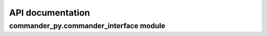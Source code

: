 ***************************************
API documentation
***************************************

commander_py.commander_interface module
---------------------------------------

.. autoapimodule:: 
    :autoapidata:
    :autoapimethod:
    :autoapiattribute:

        


